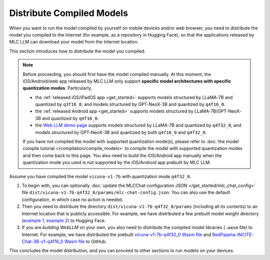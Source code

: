 Distribute Compiled Models
==========================

When you want to run the model compiled by yourself on mobile devices and/or web browser, you need to distribute the model you compiled to the Internet (for example, as a repository in Hugging Face), so that the applications released by MLC LLM can download your model from the Internet location.

This section introduces how to distribute the model you compiled.

.. note::
    Before proceeding, you should first have the model compiled manually.
    At this moment, the iOS/Android/web app released by MLC LLM only support **specific model architectures with specific quantization modes**. Particularly,

    - the :ref:`released iOS/iPadOS app <get_started>` supports models structured by LLaMA-7B and quantized by ``q3f16_0``, and models structured by GPT-NeoX-3B and quantized by ``q4f16_0``.
    - the :ref:`released Android app <get_started>` supports models structured by LLaMA-7B/GPT-NeoX-3B and quantized by ``q4f16_0``.
    - the `Web LLM demo page <https://mlc.ai/web-llm/>`_ supports models structured by LLaMA-7B and quantized by ``q4f32_0``, and models structured by GPT-NeoX-3B and quantized by both ``q4f16_0`` and ``q4f32_0``.

    If you have not compiled the model with supported quantization mode(s), please refer to :doc:`the model compile tutorial </compilation/compile_models>` to compile the model with supported quantization modes and then come back to this page. You also need to build the iOS/Android app manually when the quantization mode you used is not supported by the iOS/Android app prebuilt by MLC LLM.

Assume you have compiled the model ``vicuna-v1-7b`` with quantization mode ``q4f32_0``.

1. To begin with, you can optionally :doc:`update the MLCChat configuration JSON </get_started/mlc_chat_config>` file ``dist/vicuna-v1-7b-q4f32_0/params/mlc-chat-config.json``. You can also use the default configuration, in which case no action is needed.
2. Then you need to distribute the directory ``dist/vicuna-v1-7b-q4f32_0/params`` (including all its contents) to an Internet location that is publicly accessible. For example, we have distributed a few prebuilt model weight directory (`example 1 <https://huggingface.co/mlc-ai/mlc-chat-vicuna-v1-7b-q3f16_0/tree/main>`_, `example 2 <https://huggingface.co/mlc-ai/mlc-chat-RedPajama-INCITE-Chat-3B-v1-q4f32_0/tree/main>`_) to Hugging Face.
3. If you are *building WebLLM* on your own, you also need to distribute the compiled model libraries (``.wasm`` file) to Internet. For example, we have distributed the prebuilt `vicuna-v1-7b-q4f32_0 Wasm file <https://github.com/mlc-ai/binary-mlc-llm-libs/blob/main/vicuna-v1-7b-q4f32_0-webgpu.wasm>`_ and `RedPajama-INCITE-Chat-3B-v1-q4f16_0 Wasm file <https://github.com/mlc-ai/binary-mlc-llm-libs/blob/main/RedPajama-INCITE-Chat-3B-v1-q4f16_0-webgpu.wasm>`_ to GitHub.

This concludes the model distribution, and you can proceed to other sections to run models on your devices.
